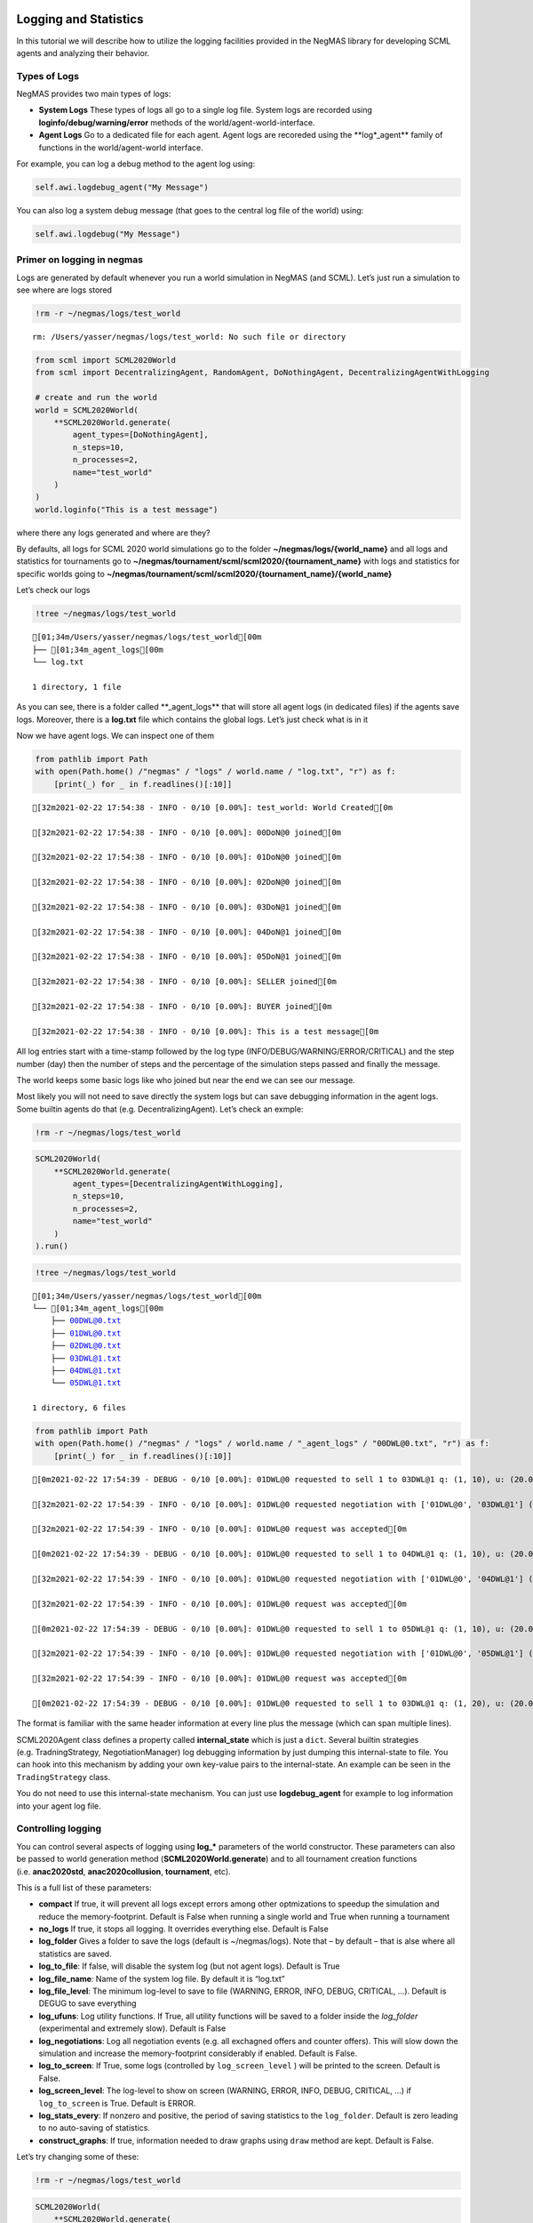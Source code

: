 Logging and Statistics
----------------------

In this tutorial we will describe how to utilize the logging facilities
provided in the NegMAS library for developing SCML agents and analyzing
their behavior.

Types of Logs
~~~~~~~~~~~~~

NegMAS provides two main types of logs:

-  **System Logs** These types of logs all go to a single log file.
   System logs are recorded using **loginfo/debug/warning/error**
   methods of the world/agent-world-interface.
-  **Agent Logs** Go to a dedicated file for each agent. Agent logs are
   recoreded using the \**log*_agent*\* family of functions in the
   world/agent-world interface.

For example, you can log a debug method to the agent log using:

.. code:: python

   self.awi.logdebug_agent("My Message")

You can also log a system debug message (that goes to the central log
file of the world) using:

.. code:: python

   self.awi.logdebug("My Message")

Primer on logging in negmas
~~~~~~~~~~~~~~~~~~~~~~~~~~~

Logs are generated by default whenever you run a world simulation in
NegMAS (and SCML). Let’s just run a simulation to see where are logs
stored

.. code:: ipython3

    !rm -r ~/negmas/logs/test_world


.. parsed-literal::

    rm: /Users/yasser/negmas/logs/test_world: No such file or directory


.. code:: ipython3

    from scml import SCML2020World
    from scml import DecentralizingAgent, RandomAgent, DoNothingAgent, DecentralizingAgentWithLogging
    
    # create and run the world
    world = SCML2020World(
        **SCML2020World.generate(
            agent_types=[DoNothingAgent], 
            n_steps=10, 
            n_processes=2,   
            name="test_world"
        )
    )
    world.loginfo("This is a test message")

where there any logs generated and where are they?

By defaults, all logs for SCML 2020 world simulations go to the folder
**~/negmas/logs/{world_name}** and all logs and statistics for
tournaments go to
**~/negmas/tournament/scml/scml2020/{tournament_name}** with logs and
statistics for specific worlds going to
**~/negmas/tournament/scml/scml2020/{tournament_name}/{world_name}**

Let’s check our logs

.. code:: ipython3

    !tree ~/negmas/logs/test_world



.. parsed-literal::

    [01;34m/Users/yasser/negmas/logs/test_world[00m
    ├── [01;34m_agent_logs[00m
    └── log.txt
    
    1 directory, 1 file


As you can see, there is a folder called \**_agent_logs*\* that will
store all agent logs (in dedicated files) if the agents save logs.
Moreover, there is a **log.txt** file which contains the global logs.
Let’s just check what is in it

Now we have agent logs. We can inspect one of them

.. code:: ipython3

    from pathlib import Path
    with open(Path.home() /"negmas" / "logs" / world.name / "log.txt", "r") as f:
        [print(_) for _ in f.readlines()[:10]]


.. parsed-literal::

    [32m2021-02-22 17:54:38 - INFO - 0/10 [0.00%]: test_world: World Created[0m
    
    [32m2021-02-22 17:54:38 - INFO - 0/10 [0.00%]: 00DoN@0 joined[0m
    
    [32m2021-02-22 17:54:38 - INFO - 0/10 [0.00%]: 01DoN@0 joined[0m
    
    [32m2021-02-22 17:54:38 - INFO - 0/10 [0.00%]: 02DoN@0 joined[0m
    
    [32m2021-02-22 17:54:38 - INFO - 0/10 [0.00%]: 03DoN@1 joined[0m
    
    [32m2021-02-22 17:54:38 - INFO - 0/10 [0.00%]: 04DoN@1 joined[0m
    
    [32m2021-02-22 17:54:38 - INFO - 0/10 [0.00%]: 05DoN@1 joined[0m
    
    [32m2021-02-22 17:54:38 - INFO - 0/10 [0.00%]: SELLER joined[0m
    
    [32m2021-02-22 17:54:38 - INFO - 0/10 [0.00%]: BUYER joined[0m
    
    [32m2021-02-22 17:54:38 - INFO - 0/10 [0.00%]: This is a test message[0m
    


All log entries start with a time-stamp followed by the log type
(INFO/DEBUG/WARNING/ERROR/CRITICAL) and the step number (day) then the
number of steps and the percentage of the simulation steps passed and
finally the message.

The world keeps some basic logs like who joined but near the end we can
see our message.

Most likely you will not need to save directly the system logs but can
save debugging information in the agent logs. Some builtin agents do
that (e.g. DecentralizingAgent). Let’s check an exmple:

.. code:: ipython3

    !rm -r ~/negmas/logs/test_world

.. code:: ipython3

    SCML2020World(
        **SCML2020World.generate(
            agent_types=[DecentralizingAgentWithLogging], 
            n_steps=10, 
            n_processes=2,   
            name="test_world"
        )
    ).run()

.. code:: ipython3

    !tree ~/negmas/logs/test_world



.. parsed-literal::

    [01;34m/Users/yasser/negmas/logs/test_world[00m
    └── [01;34m_agent_logs[00m
        ├── 00DWL@0.txt
        ├── 01DWL@0.txt
        ├── 02DWL@0.txt
        ├── 03DWL@1.txt
        ├── 04DWL@1.txt
        └── 05DWL@1.txt
    
    1 directory, 6 files


.. code:: ipython3

    from pathlib import Path
    with open(Path.home() /"negmas" / "logs" / world.name / "_agent_logs" / "00DWL@0.txt", "r") as f:
        [print(_) for _ in f.readlines()[:10]]


.. parsed-literal::

    [0m2021-02-22 17:54:39 - DEBUG - 0/10 [0.00%]: 01DWL@0 requested to sell 1 to 03DWL@1 q: (1, 10), u: (20.0, 40), t: (1, 6)[0m
    
    [32m2021-02-22 17:54:39 - INFO - 0/10 [0.00%]: 01DWL@0 requested negotiation with ['01DWL@0', '03DWL@1'] (ID 28d2fa8d-20f9-4e7b-800d-7649f78c6f61)[0m
    
    [32m2021-02-22 17:54:39 - INFO - 0/10 [0.00%]: 01DWL@0 request was accepted[0m
    
    [0m2021-02-22 17:54:39 - DEBUG - 0/10 [0.00%]: 01DWL@0 requested to sell 1 to 04DWL@1 q: (1, 10), u: (20.0, 40), t: (1, 6)[0m
    
    [32m2021-02-22 17:54:39 - INFO - 0/10 [0.00%]: 01DWL@0 requested negotiation with ['01DWL@0', '04DWL@1'] (ID 34240920-53ef-4376-9916-e00d638de109)[0m
    
    [32m2021-02-22 17:54:39 - INFO - 0/10 [0.00%]: 01DWL@0 request was accepted[0m
    
    [0m2021-02-22 17:54:39 - DEBUG - 0/10 [0.00%]: 01DWL@0 requested to sell 1 to 05DWL@1 q: (1, 10), u: (20.0, 40), t: (1, 6)[0m
    
    [32m2021-02-22 17:54:39 - INFO - 0/10 [0.00%]: 01DWL@0 requested negotiation with ['01DWL@0', '05DWL@1'] (ID 6653f99d-91ef-4137-a813-8637208d3d60)[0m
    
    [32m2021-02-22 17:54:39 - INFO - 0/10 [0.00%]: 01DWL@0 request was accepted[0m
    
    [0m2021-02-22 17:54:39 - DEBUG - 0/10 [0.00%]: 01DWL@0 requested to sell 1 to 03DWL@1 q: (1, 20), u: (20.0, 40), t: (2, 7)[0m
    


The format is familiar with the same header information at every line
plus the message (which can span multiple lines).

SCML2020Agent class defines a property called **internal_state** which
is just a ``dict``. Several builtin strategies (e.g. TradningStrategy,
NegotiationManager) log debugging information by just dumping this
internal-state to file. You can hook into this mechanism by adding your
own key-value pairs to the internal-state. An example can be seen in the
``TradingStrategy`` class.

You do not need to use this internal-state mechanism. You can just use
**logdebug_agent** for example to log information into your agent log
file.

Controlling logging
~~~~~~~~~~~~~~~~~~~

You can control several aspects of logging using **log_\*** parameters
of the world constructor. These parameters can also be passed to world
generation method (**SCML2020World.generate**) and to all tournament
creation functions (i.e. **anac2020std**, **anac2020collusion**,
**tournament**, etc).

This is a full list of these parameters:

-  **compact** If true, it will prevent all logs except errors among
   other optmizations to speedup the simulation and reduce the
   memory-footprint. Default is False when running a single world and
   True when running a tournament
-  **no_logs** If true, it stops all logging. It overrides everything
   else. Default is False
-  **log_folder** Gives a folder to save the logs (default is
   ~/negmas/logs). Note that – by default – that is alse where all
   statistics are saved.
-  **log_to_file**: If false, will disable the system log (but not agent
   logs). Default is True
-  **log_file_name**: Name of the system log file. By default it is
   “log.txt”
-  **log_file_level**: The minimum log-level to save to file (WARNING,
   ERROR, INFO, DEBUG, CRITICAL, …). Default is DEGUG to save everything
-  **log_ufuns**: Log utility functions. If True, all utility functions
   will be saved to a folder inside the *log_folder* (experimental and
   extremely slow). Default is False
-  **log_negotiations**: Log all negotiation events (e.g. all exchagned
   offers and counter offers). This will slow down the simulation and
   increase the memory-footprint considerably if enabled. Default is
   False.
-  **log_to_screen**: If True, some logs (controlled by
   ``log_screen_level`` ) will be printed to the screen. Default is
   False.
-  **log_screen_level**: The log-level to show on screen (WARNING,
   ERROR, INFO, DEBUG, CRITICAL, …) if ``log_to_screen`` is True.
   Default is ERROR.
-  **log_stats_every**: If nonzero and positive, the period of saving
   statistics to the ``log_folder``. Default is zero leading to no
   auto-saving of statistics.
-  **construct_graphs**: If true, information needed to draw graphs
   using ``draw`` method are kept. Default is False.

Let’s try changing some of these:

.. code:: ipython3

    !rm -r ~/negmas/logs/test_world

.. code:: ipython3

    SCML2020World(
        **SCML2020World.generate(
            agent_types=[DecentralizingAgent], 
            n_steps=10, 
            n_processes=2,   
            name="test_world",
            log_stats_every=2,
        )
    ).run()

.. code:: ipython3

    !tree ~/negmas/logs/test_world


.. parsed-literal::

    [01;34m/Users/yasser/negmas/logs/test_world[00m
    ├── [01;34m_agent_logs[00m
    ├── agents.json
    ├── breaches.csv
    ├── contracts.csv
    ├── info.json
    ├── negotiations.csv
    ├── params.json
    ├── stats.csv
    └── stats.csv.csv
    
    1 directory, 8 files


Now we can see that many more files are created in the log folder. These
files keep a wealth of information to understand what happened in this
world. You can save the same files using negmas builtin ``save_stats``
method without needing to enable periodic saving using
``log_stats_every``. Here is an example:

.. code:: ipython3

    !rm -r ~/negmas/logs/test_world
    from negmas import save_stats
    world = SCML2020World(
        **SCML2020World.generate(
            agent_types=[DecentralizingAgent], 
            n_steps=10, 
            n_processes=2,   
            name="test_world"
        )
    )
    world.run()
    save_stats(world, world.log_folder)
    !tree ~/negmas/logs/test_world


.. parsed-literal::

    [01;34m/Users/yasser/negmas/logs/test_world[00m
    ├── [01;34m_agent_logs[00m
    ├── agents.json
    ├── breaches.csv
    ├── contracts.csv
    ├── info.json
    ├── negotiations.csv
    ├── params.json
    ├── stats.csv
    └── stats.json
    
    1 directory, 8 files


Getting infromation about a simulation
--------------------------------------

Let’s examine each of the files ``save_stats`` saves in your
``log_folder`` in turn:

-  **World information**

   -  **params.json** The parameters passed to the world constructor
      (SCML2020World.__init__).
   -  **info.json** Information about the world. You can pass extra
      information to be saved here while constructing the world through
      the **info** parameter of the contractor as a dictionary of
      key-value pairs (all keys must be strings).
   -  **stats.csv**/**stats.json** CSV and JSON versions of world
      statistics.

-  **Contracts and Negotiations**

   -  **negotiations.csv** Stores information about all the negotiations
      conducted during the simulation.
   -  **all_contracts.csv** Stores every contract concluded during the
      simulation.
   -  **cancelled_contracts.csv** Cancelled contracts (not signed by at
      least one party). This is a subset of the records in
      *all_contracts.csv*.
   -  **signed_contracts.csv** Signed contracts. This is a subset of the
      records in *all_contracts.csv*.
   -  **breaches.csv** Stores information about every breach that
      occurred during the simulation.

World Information
~~~~~~~~~~~~~~~~~

The system stores two types of information about the simulation:

-  Static information in *params.json* and *info.json*. This information
   does not change during the simulation (e.g. number of steps, agent
   types). You will find that *params.json* stores some other
   information that is not strictly static.
-  Dynamic information in *stats.csv* and *stats.json*. This includes
   world statistics, statistics for every agent and for every product.

Let’s check each of them in turn:

params.json
^^^^^^^^^^^

This is just a copy of all the paramters used to create the world. These
are mostly not specific to SCML worlds.

Here are some of the most important parameters stored in this file:

+--------------------+-------------------------------------------------+
| Key                | Meaning                                         |
+====================+=================================================+
| name               | The world name                                  |
+--------------------+-------------------------------------------------+
| mechanisms         | Allowed mechanism types and their parameters    |
+--------------------+-------------------------------------------------+
| compact            | Whether this is a compact run (see Logging      |
|                    | Primer earlier)                                 |
+--------------------+-------------------------------------------------+
| n_steps            | Number of simulated days.                       |
+--------------------+-------------------------------------------------+
| time_limit         | The total real-time allowed for the simulation  |
+--------------------+-------------------------------------------------+
| neg_n_steps        | Maximum number of rounds per negotiation        |
+--------------------+-------------------------------------------------+
| neg_quota_simulati | Maximum number of negotiations that an agent    |
| on                 | can initiate during the whole simulation        |
+--------------------+-------------------------------------------------+
| neg_quota_step     | Maximum number of of negotiations that an agent |
|                    | can initiate during a *single* day (simulation  |
|                    | step)                                           |
+--------------------+-------------------------------------------------+
| neg_step_time_limi | The total real-time allowed for receiving a     |
| t                  | response from a negotiator                      |
+--------------------+-------------------------------------------------+
| neg_time_limit     | The total real-time allowed for a negotiation   |
+--------------------+-------------------------------------------------+
| negotiation_speed  | The number of negotiation rounds in a single    |
|                    | simulation step                                 |
+--------------------+-------------------------------------------------+
| financial_reports_ | The period between successive financial reports |
| period             | in steps                                        |
+--------------------+-------------------------------------------------+
| agent_unique_types | A unique identifier of the agent type for every |
|                    | agent in the simulation                         |
+--------------------+-------------------------------------------------+
| exogenous_horizon  | The number of steps in advance within which     |
|                    | exogenous contracts are revealed                |
+--------------------+-------------------------------------------------+
| n_agent_exceptions | Number of agent exceptions. These are the       |
|                    | results of bugs in the agents most likely.      |
+--------------------+-------------------------------------------------+
| n_negotiation_exce | Number of exceptions that happened during       |
| ptions             | negotiation. These are usually bugs in the      |
|                    | negotiators/utility functions                   |
+--------------------+-------------------------------------------------+
| n_contract_excepti | Number of exceptions that happened during       |
| ons                | contract executions. Any number above zero here |
|                    | is a bug                                        |
+--------------------+-------------------------------------------------+
| n_simulation_excep | Number of exceptions everywhere else in the     |
| tions              | simulation. These are also bugs in the platform |
+--------------------+-------------------------------------------------+
| ignore_agent_excep |                                                 |
| tion               |                                                 |
+--------------------+-------------------------------------------------+
| ignore_contract_ex |                                                 |
| ecution_exceptions |                                                 |
+--------------------+-------------------------------------------------+
| ignore_negotiation |                                                 |
| _exceptions        |                                                 |
+--------------------+-------------------------------------------------+
| ignore_simulation_ |                                                 |
| exceptions         |                                                 |
+--------------------+-------------------------------------------------+
| n_processes        | Number of processes in the world                |
+--------------------+-------------------------------------------------+
| n_products         | Number of products in the world                 |
+--------------------+-------------------------------------------------+
| spot_discount      | Spot market parameter (See                      |
|                    | http://www.yasserm.com/scml/scml2020.pdf)       |
+--------------------+-------------------------------------------------+
| spot_market_global | Spot market parameter (See                      |
| _loss              | http://www.yasserm.com/scml/scml2020.pdf)       |
+--------------------+-------------------------------------------------+
| spot_multiplier    | Spot market parameter (See                      |
|                    | http://www.yasserm.com/scml/scml2020.pdf)       |
+--------------------+-------------------------------------------------+
| trading_price_disc | Trading price estimation parameter (See         |
| ount               | http://www.yasserm.com/scml/scml2020.pdf)       |
+--------------------+-------------------------------------------------+
| consumers          | All consumers of every product                  |
+--------------------+-------------------------------------------------+
| suppliers          | All suppliers of every product                  |
+--------------------+-------------------------------------------------+
| publish_trading_pr | Whether to make trading prices public           |
| ices               | information in the bulletin board               |
+--------------------+-------------------------------------------------+
| publish_exogenous_ | Whether to make the summary for exogeonus       |
| contract_summary   | contracts public information in the bulletin    |
|                    | board                                           |
+--------------------+-------------------------------------------------+

You can check any of these parameters by loading the json file:

.. code:: ipython3

    from negmas.helpers import load
    load(Path(world.log_folder) / "params.json")["n_processes"]




.. parsed-literal::

    2



info.json
^^^^^^^^^

All the information in this file is specific to SCML2020. This
information describes all intermediate variables used during the
creation of the world configuration (See
http://www.yasserm.com/scml/scml2020.pdf Appendix B for details).

stats.csv and stats.json
^^^^^^^^^^^^^^^^^^^^^^^^

These two files have the same information in json and csv forms and
provides one record for each simulation step (day). The same information
can be accessed in real-time using:

.. code:: python

   world.stats
   world.stats_df

They can be divided into three categories: world statistics, product
statistics, and agent statistics. - World statistics reveal information
about the state of the world after every simulation step. Names of these
statistics are self-explanatory

-  Product statsitics all end with \*_{p}\* where *p* is the product
   number:

   -  **trading_price_{p}** The trading price of the product at the end
      of every simulation step.
   -  **sold_quantity_{p}** The quantity sold/bought of that product at
      every simulation step.
   -  **unit_price+{p}** The average unit price of the product at every
      simulation step (if its sold_quantity was nonzero).

-  Agent statsitics all end with \*_{a}\* (or have \*_{a}\* in the
   middle) where *a* is the agent ID:

   -  **balance_{a}** The balance of the agent.
   -  \**inventory_{a}_input*\* The number of units of the agent’s input
      product currently available in its inventory
   -  \**inventory_{a}_output*\* The number of units of the agent’s
      output product currently available in its inventory
   -  **assets_{a}** The value of the agent’s inventory.
   -  **score_{a}** The score of the agent which is a combination of its
      balance and assets value according to SCML2020 rules.
   -  **productivity_{a}** The fraction of production lines of the
      agent’s factory that are active during every simulation step.
   -  **bankrupt_{a}** Whether the agent is bankrupt
   -  **spot_market_quantity_{a}** The quantity the agent bought from
      the spot market (of its output product).
   -  **spot_market_loss_{a}** The personalized spot market loss of the
      agent.

Contracts and Negotiations
~~~~~~~~~~~~~~~~~~~~~~~~~~

These files save information about every simulation, contract and
breach.

negotiations.csv
^^^^^^^^^^^^^^^^

This file stores a record for each negotiation. The most important
fields are:

-  **partners**: Gives the names of the partners
-  **partner_ids** The IDs of the partners
-  **partner_types** The types of the agents to which the partners
   belong
-  **issues** Negotiation Issues
-  **caller** The name of the agent that initated the negotiation
-  **requested_at**: The time at which the negotiation was requested
-  **relative_time** The relative time (between zero and one) at which
   the negotiation ended
-  **has_errors**: Indicates whether one of the partners broke the
   protocol rules
-  **current_proposer**: The negotiator that sent the last offer
-  **current_offer** The last offer
-  **agreement** The agreement if any (or None if the negotiation ended
   with no agreement)
-  **step** The step at which the negotiation ended
-  **broken** Will be true if one partner ended the negotiation
-  **timedout** will be true if the negotiation timed out
-  **current_proposer_agent** The agent to which the
   ``current_proposer`` negotiator belongs
-  **new_offers** The offers exchanged in the last negotiation round
-  **new_offer_agents** The agents generating the offers exchanged in
   the last round

contracts.csv
^^^^^^^^^^^^^

This file has a record for every contract negotiated (as well as
exogenous contracts). ``signed_contracts.csv`` and
``cancelled_contracts.csv`` have a subset of these records with signed
and cancelled contracts only respectively. These are all the fields
stored for every contract:

Partner information:

-  **product**, **product_name**: The product index and name
-  **seller**, **seller_name**, **seller_type**: Seller ID, name, and
   type
-  **seller**, **buyer_name**, **buyer_type**: Buyer ID, name and type

Agenda:

-  **caller**: Who requested the negotiation
-  **issues**: Negotiation issues
-  **is_buy**

Agreement (will be ``nan`` if there is no agreement)

-  **delivery_time**
-  **quantity**
-  **unit_price**

Contract Life (-1 means the event did not happen):

-  **concluded_at**: when was the negotiation leadign to this contract
   concluded
-  **signed_at**: when was the contract signed
-  **executed_at**: when was it executed (will be the same as
   *delivery_time*
-  **nullified_at**: If nulliied due to bankruptcy of one of the
   partners, when
-  **erred_at**: Should never happen.
-  **dropped_at**: The system will drop all contract that have delivery
   times in the past or at a day by the end of that day

Other Information:

-  **id**: The unique ID of this contract
-  **signatures**: Will be the IDs of the two partners if the contract
   was signed
-  **n_neg_steps**: Number of negotaition steps that lead to this
   contract
-  **breaches**: List of breaches if any

breaches.csv
^^^^^^^^^^^^

Saves information about all breaches (will always be empty in
SCML-OneShot simulations):

-  **id** A unique ID for this breach
-  **contract**, **contract_id** The contract that was breached
-  **type** The breach type (inventory or funds)
-  **level** The breach level (a number between zero and one)
-  **perpetrator**, **perpetrator_type** The ID and name of the agent
   that committed the breach
-  **victims** Will always be a single string giving the ID of the
   victim
-  **step** The step at which the breach happens
-  **resolved** Will always be false in SCML2020




Download :download:`Notebook<notebooks/04.logs_and_stats.ipynb>`.


